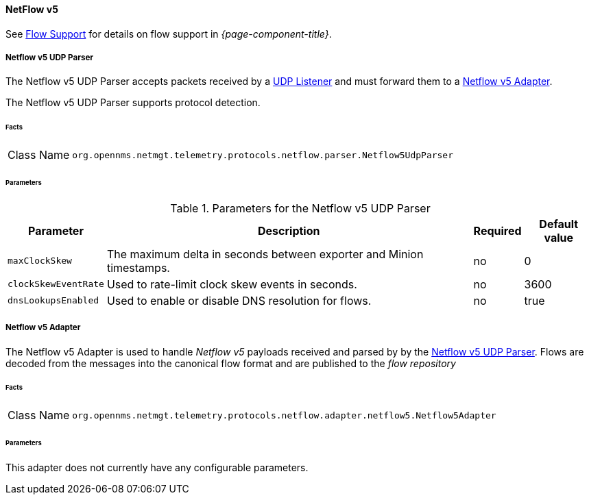 
==== NetFlow v5

See <<ga-flow-support, Flow Support>> for details on flow support in _{page-component-title}_.


[[telemetryd-netflow5-parser-udp]]
===== Netflow v5 UDP Parser

The Netflow v5 UDP Parser accepts packets received by a <<telemetryd-listener-udp, UDP Listener>> and must forward them to a <<telemetryd-netflow5-adapter, Netflow v5 Adapter>>.

The Netflow v5 UDP Parser supports protocol detection.

====== Facts

[options="autowidth"]
|===
| Class Name          | `org.opennms.netmgt.telemetry.protocols.netflow.parser.Netflow5UdpParser`
|===

====== Parameters

.Parameters for the Netflow v5 UDP Parser
[options="header, autowidth"]
|===
| Parameter             | Description                                                                | Required | Default value
| `maxClockSkew`        | The maximum delta in seconds between exporter and Minion timestamps.       | no       | 0
| `clockSkewEventRate`  | Used to rate-limit clock skew events in seconds.                           | no       | 3600
| `dnsLookupsEnabled`      | Used to enable or disable DNS resolution for flows.                        | no       | true
|===

[[telemetryd-netflow5-adapter]]
===== Netflow v5 Adapter

The Netflow v5 Adapter is used to handle _Netflow v5_ payloads received and parsed by by the <<telemetryd-netflow5-parser-udp, Netflow v5 UDP Parser>>.
Flows are decoded from the messages into the canonical flow format and are published to the _flow repository_

====== Facts

[options="autowidth"]
|===
| Class Name          | `org.opennms.netmgt.telemetry.protocols.netflow.adapter.netflow5.Netflow5Adapter`
|===

====== Parameters

This adapter does not currently have any configurable parameters.
